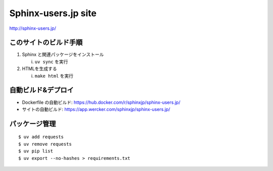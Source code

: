 ====================
Sphinx-users.jp site
====================

.. image:: https://github.com/sphinxjp/sphinx-users.jp/workflows/sphinxjp/sphinx-users.jp/badge.svg
   :target: sphinxjp/sphinx-users.jp
.. image:: https://img.shields.io/static/v1?logo=slack&label=chat&message=on%20slack&color=4a154b&style=flat-square
   :target: https://sphinxjp.slack.com/join/shared_invite/enQtNzkxMTIwMTAzOTI2LTMxY2JjMmM4OWNjNjM1YjdkMGE5N2UyYjY1NzM5MTY1NGM3YmVmMjliM2MyYmQ0ZjhlZjRmMGM5NTA5N2MwZjY
   :alt: chat on slack


http://sphinx-users.jp/


このサイトのビルド手順
========================

1. Sphinx と関連パッケージをインストール

   i. ``uv sync`` を実行

2. HTMLを生成する

   i. ``make html`` を実行


自動ビルド&デプロイ
===============================

* Dockerfile の自動ビルド: https://hub.docker.com/r/sphinxjp/sphinx-users.jp/
* サイトの自動ビルド: https://app.wercker.com/sphinxjp/sphinx-users.jp/


パッケージ管理
========================

::

    $ uv add requests
    $ uv remove requests
    $ uv pip list
    $ uv export --no-hashes > requirements.txt
